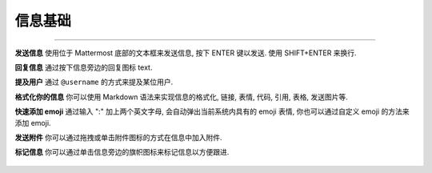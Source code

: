 信息基础
================

--------------

**发送信息** 使用位于 Mattermost 底部的文本框来发送信息, 按下 ENTER 键以发送. 使用 SHIFT+ENTER 来换行.

**回复信息** 通过按下信息旁边的回复图标
text.

.. image:: ../../images/replyIcon.PNG
   :alt: reply arrow

**提及用户** 通过 ``@username`` 的方式来提及某位用户.

**格式化你的信息** 你可以使用 Markdown 语法来实现信息的格式化, 链接, 表情, 代码, 引用, 表格, 发送图片等.

.. image:: ../../images/messagesTable1.PNG
   :alt: markdown

**快速添加 emoji** 通过输入 ":" 加上两个英文字母, 会自动弹出当前系统内具有的 emoji 表情, 你也可以通过自定义 emoji 的方法来添加 emoji.

**发送附件** 你可以通过拖拽或单击附件图标的方式在信息中加入附件.

**标记信息** 你可以通过单击信息旁边的旗帜图标来标记信息以方便跟进.

.. figure:: ../../images/flagicon.png
   :alt: flags

